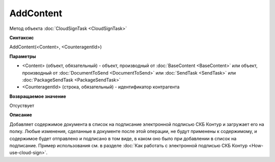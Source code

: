 ﻿AddContent
==========

Метод объекта :doc:`CloudSignTask <CloudSignTask>`

**Синтаксис**


AddContent(<Content>, <CounteragentId>)

**Параметры**

-  <Content> (объект, обязательный) - объект, производный от :doc:`BaseContent <BaseContent>` или объект, производный от :doc:`DocumentToSend <DocumentToSend>` или :doc:`SendTask <SendTask>` или :doc:`PackageSendTask <PackageSendTask>`

-  <CounteragentId> (строка, обязательный) - идентификатор контрагента

**Возвращаемое значение**

Отсуствует


**Описание**


Добавляет содержимое документа в список на подписание электронной подписью СКБ Контур и загружает его на полку. Любые изменения, сделанные в документе после этой операции, не будут применены к содержимому, и содержимое будет отправлено и подписано в том виде, в каком оно было при добавлении в список на подписание.
Пример использования см. в разделе :doc:`Как работать с электронной подписью СКБ Контур <How-use-cloud-sign>`.
